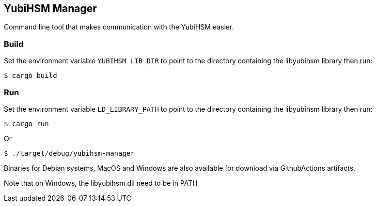 == YubiHSM Manager

Command line tool that makes communication with the YubiHSM easier.

=== Build

Set the environment variable `YUBIHSM_LIB_DIR` to point to the directory containing the libyubihsm library then run:

```
$ cargo build
```

=== Run

Set the environment variable `LD_LIBRARY_PATH` to point to the directory containing the libyubihsm library then run:

```
$ cargo run
```

Or

```
$ ./target/debug/yubihsm-manager
```

Binaries for Debian systems, MacOS and Windows are also available for download via GithubActions artifacts.

Note that on Windows, the libyubihsm.dll need to be in PATH